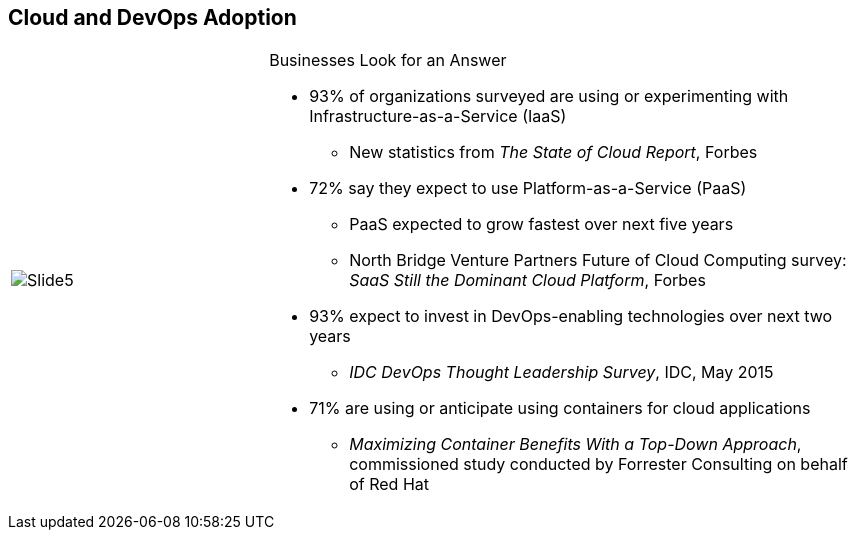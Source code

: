 :scrollbar:
:data-uri:


== Cloud and DevOps Adoption



[width="100%",cols="3,7"]
|===

| image:images/Slide5.png[]

a|.Businesses Look for an Answer
* 93% of organizations surveyed are using or experimenting with
Infrastructure-as-a-Service (IaaS)
** New statistics from _The State of Cloud Report_, Forbes

* 72% say they expect to use Platform-as-a-Service (PaaS)
** PaaS expected to grow fastest over next five years
** North Bridge Venture Partners Future of Cloud Computing survey: _SaaS Still the Dominant Cloud Platform_, Forbes

* 93% expect to invest in DevOps-enabling technologies over next two years
** _IDC DevOps Thought Leadership Survey_, IDC, May 2015

* 71% are using or anticipate using containers for cloud applications
** _Maximizing Container Benefits With a Top-Down Approach_, commissioned study conducted by Forrester Consulting on behalf of Red Hat

|===

ifdef::showscript[]

=== Transcript

This is no secret to businesses, and they are looking for new methods and designs to improve these metrics. In fact:

* Over 90 percent are running or experimenting with Infrastructure as a Service.

* More than 70 percent expect to use Platform as a Service in their organization.

* More than 90 percent expect new investments in DevOps-enabling technologies in the next two years.

* Over 70 percent are using or anticipate using containers for cloud applications.

Businesses are turning to new development and operations processes, new cloud infrastructures, and application methodologies that are conducive to these new processes and infrastructures.


endif::showscript[]

